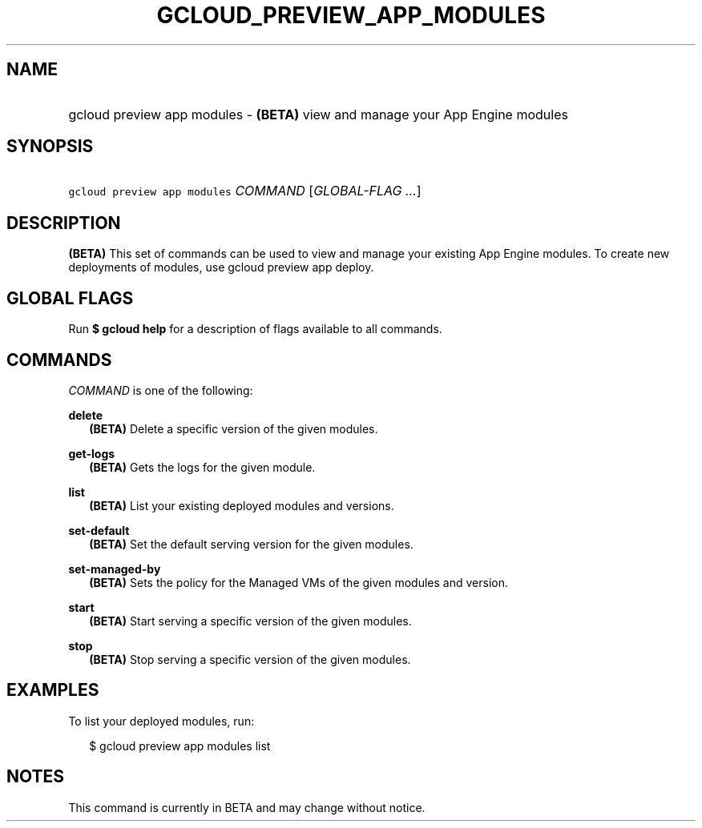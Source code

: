
.TH "GCLOUD_PREVIEW_APP_MODULES" 1



.SH "NAME"
.HP
gcloud preview app modules \- \fB(BETA)\fR view and manage your App Engine modules



.SH "SYNOPSIS"
.HP
\f5gcloud preview app modules\fR \fICOMMAND\fR [\fIGLOBAL\-FLAG\ ...\fR]


.SH "DESCRIPTION"

\fB(BETA)\fR This set of commands can be used to view and manage your existing
App Engine modules. To create new deployments of modules, use gcloud preview app
deploy.



.SH "GLOBAL FLAGS"

Run \fB$ gcloud help\fR for a description of flags available to all commands.



.SH "COMMANDS"

\f5\fICOMMAND\fR\fR is one of the following:

\fBdelete\fR
.RS 2m
\fB(BETA)\fR Delete a specific version of the given modules.

.RE
\fBget\-logs\fR
.RS 2m
\fB(BETA)\fR Gets the logs for the given module.

.RE
\fBlist\fR
.RS 2m
\fB(BETA)\fR List your existing deployed modules and versions.

.RE
\fBset\-default\fR
.RS 2m
\fB(BETA)\fR Set the default serving version for the given modules.

.RE
\fBset\-managed\-by\fR
.RS 2m
\fB(BETA)\fR Sets the policy for the Managed VMs of the given modules and
version.

.RE
\fBstart\fR
.RS 2m
\fB(BETA)\fR Start serving a specific version of the given modules.

.RE
\fBstop\fR
.RS 2m
\fB(BETA)\fR Stop serving a specific version of the given modules.


.RE

.SH "EXAMPLES"

To list your deployed modules, run:

.RS 2m
$ gcloud preview app modules list
.RE



.SH "NOTES"

This command is currently in BETA and may change without notice.

